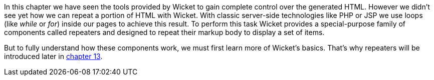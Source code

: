 


In this chapter we have seen the tools provided by Wicket to gain complete control over the generated HTML. However we didn't see yet how we can repeat a portion of HTML with Wicket. With classic server-side technologies like PHP or JSP we use loops (like _while_ or _for_) inside our pages to achieve this result. 
To perform this task Wicket provides a special-purpose family of components called repeaters and designed to repeat their markup body to display a set of items. 

But to fully understand how these components work, we must first learn more of Wicket's basics. That's why repeaters will be introduced later in <<_displaying_multiple_items_with_repeaters,chapter 13>>.
